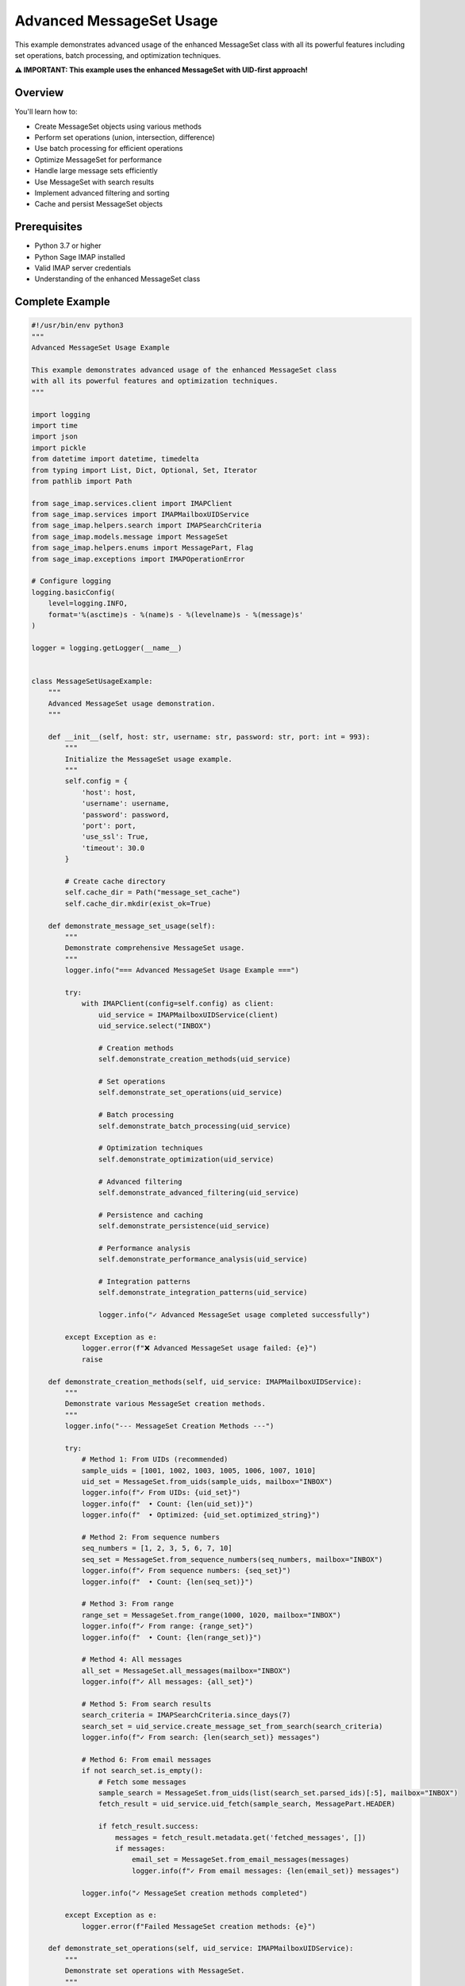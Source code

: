 .. _message_set_usage:

Advanced MessageSet Usage
=========================

This example demonstrates advanced usage of the enhanced MessageSet class with all its powerful features including set operations, batch processing, and optimization techniques.

**⚠️ IMPORTANT: This example uses the enhanced MessageSet with UID-first approach!**

Overview
--------

You'll learn how to:

- Create MessageSet objects using various methods
- Perform set operations (union, intersection, difference)
- Use batch processing for efficient operations
- Optimize MessageSet for performance
- Handle large message sets efficiently
- Use MessageSet with search results
- Implement advanced filtering and sorting
- Cache and persist MessageSet objects

Prerequisites
-------------

- Python 3.7 or higher
- Python Sage IMAP installed
- Valid IMAP server credentials
- Understanding of the enhanced MessageSet class

Complete Example
----------------

.. code-block:: python

   #!/usr/bin/env python3
   """
   Advanced MessageSet Usage Example
   
   This example demonstrates advanced usage of the enhanced MessageSet class
   with all its powerful features and optimization techniques.
   """
   
   import logging
   import time
   import json
   import pickle
   from datetime import datetime, timedelta
   from typing import List, Dict, Optional, Set, Iterator
   from pathlib import Path
   
   from sage_imap.services.client import IMAPClient
   from sage_imap.services import IMAPMailboxUIDService
   from sage_imap.helpers.search import IMAPSearchCriteria
   from sage_imap.models.message import MessageSet
   from sage_imap.helpers.enums import MessagePart, Flag
   from sage_imap.exceptions import IMAPOperationError
   
   # Configure logging
   logging.basicConfig(
       level=logging.INFO,
       format='%(asctime)s - %(name)s - %(levelname)s - %(message)s'
   )
   
   logger = logging.getLogger(__name__)
   
   
   class MessageSetUsageExample:
       """
       Advanced MessageSet usage demonstration.
       """
       
       def __init__(self, host: str, username: str, password: str, port: int = 993):
           """
           Initialize the MessageSet usage example.
           """
           self.config = {
               'host': host,
               'username': username,
               'password': password,
               'port': port,
               'use_ssl': True,
               'timeout': 30.0
           }
           
           # Create cache directory
           self.cache_dir = Path("message_set_cache")
           self.cache_dir.mkdir(exist_ok=True)
           
       def demonstrate_message_set_usage(self):
           """
           Demonstrate comprehensive MessageSet usage.
           """
           logger.info("=== Advanced MessageSet Usage Example ===")
           
           try:
               with IMAPClient(config=self.config) as client:
                   uid_service = IMAPMailboxUIDService(client)
                   uid_service.select("INBOX")
                   
                   # Creation methods
                   self.demonstrate_creation_methods(uid_service)
                   
                   # Set operations
                   self.demonstrate_set_operations(uid_service)
                   
                   # Batch processing
                   self.demonstrate_batch_processing(uid_service)
                   
                   # Optimization techniques
                   self.demonstrate_optimization(uid_service)
                   
                   # Advanced filtering
                   self.demonstrate_advanced_filtering(uid_service)
                   
                   # Persistence and caching
                   self.demonstrate_persistence(uid_service)
                   
                   # Performance analysis
                   self.demonstrate_performance_analysis(uid_service)
                   
                   # Integration patterns
                   self.demonstrate_integration_patterns(uid_service)
                   
                   logger.info("✓ Advanced MessageSet usage completed successfully")
                   
           except Exception as e:
               logger.error(f"❌ Advanced MessageSet usage failed: {e}")
               raise
   
       def demonstrate_creation_methods(self, uid_service: IMAPMailboxUIDService):
           """
           Demonstrate various MessageSet creation methods.
           """
           logger.info("--- MessageSet Creation Methods ---")
           
           try:
               # Method 1: From UIDs (recommended)
               sample_uids = [1001, 1002, 1003, 1005, 1006, 1007, 1010]
               uid_set = MessageSet.from_uids(sample_uids, mailbox="INBOX")
               logger.info(f"✓ From UIDs: {uid_set}")
               logger.info(f"  • Count: {len(uid_set)}")
               logger.info(f"  • Optimized: {uid_set.optimized_string}")
               
               # Method 2: From sequence numbers
               seq_numbers = [1, 2, 3, 5, 6, 7, 10]
               seq_set = MessageSet.from_sequence_numbers(seq_numbers, mailbox="INBOX")
               logger.info(f"✓ From sequence numbers: {seq_set}")
               logger.info(f"  • Count: {len(seq_set)}")
               
               # Method 3: From range
               range_set = MessageSet.from_range(1000, 1020, mailbox="INBOX")
               logger.info(f"✓ From range: {range_set}")
               logger.info(f"  • Count: {len(range_set)}")
               
               # Method 4: All messages
               all_set = MessageSet.all_messages(mailbox="INBOX")
               logger.info(f"✓ All messages: {all_set}")
               
               # Method 5: From search results
               search_criteria = IMAPSearchCriteria.since_days(7)
               search_set = uid_service.create_message_set_from_search(search_criteria)
               logger.info(f"✓ From search: {len(search_set)} messages")
               
               # Method 6: From email messages
               if not search_set.is_empty():
                   # Fetch some messages
                   sample_search = MessageSet.from_uids(list(search_set.parsed_ids)[:5], mailbox="INBOX")
                   fetch_result = uid_service.uid_fetch(sample_search, MessagePart.HEADER)
                   
                   if fetch_result.success:
                       messages = fetch_result.metadata.get('fetched_messages', [])
                       if messages:
                           email_set = MessageSet.from_email_messages(messages)
                           logger.info(f"✓ From email messages: {len(email_set)} messages")
               
               logger.info("✓ MessageSet creation methods completed")
               
           except Exception as e:
               logger.error(f"Failed MessageSet creation methods: {e}")
   
       def demonstrate_set_operations(self, uid_service: IMAPMailboxUIDService):
           """
           Demonstrate set operations with MessageSet.
           """
           logger.info("--- MessageSet Set Operations ---")
           
           try:
               # Create sample MessageSets
               set_a = MessageSet.from_uids([1001, 1002, 1003, 1004, 1005], mailbox="INBOX")
               set_b = MessageSet.from_uids([1003, 1004, 1005, 1006, 1007], mailbox="INBOX")
               set_c = MessageSet.from_uids([1005, 1006, 1007, 1008, 1009], mailbox="INBOX")
               
               logger.info(f"📧 Set A: {set_a}")
               logger.info(f"📧 Set B: {set_b}")
               logger.info(f"📧 Set C: {set_c}")
               
               # Union operation
               union_ab = set_a.union(set_b)
               logger.info(f"✓ A ∪ B: {union_ab}")
               logger.info(f"  • Count: {len(union_ab)}")
               
               # Intersection operation
               intersection_ab = set_a.intersection(set_b)
               logger.info(f"✓ A ∩ B: {intersection_ab}")
               logger.info(f"  • Count: {len(intersection_ab)}")
               
               # Difference operation
               difference_ab = set_a.subtract(set_b)
               logger.info(f"✓ A - B: {difference_ab}")
               logger.info(f"  • Count: {len(difference_ab)}")
               
               # Symmetric difference
               sym_diff_ab = set_a.union(set_b).subtract(set_a.intersection(set_b))
               logger.info(f"✓ A ⊕ B: {sym_diff_ab}")
               logger.info(f"  • Count: {len(sym_diff_ab)}")
               
               # Multiple set operations
               multi_union = set_a.union(set_b).union(set_c)
               logger.info(f"✓ A ∪ B ∪ C: {multi_union}")
               logger.info(f"  • Count: {len(multi_union)}")
               
               # Complex operations
               complex_result = set_a.union(set_b).intersection(set_c)
               logger.info(f"✓ (A ∪ B) ∩ C: {complex_result}")
               logger.info(f"  • Count: {len(complex_result)}")
               
               # Demonstrate with real search results
               self.demonstrate_real_set_operations(uid_service)
               
               logger.info("✓ Set operations completed")
               
           except Exception as e:
               logger.error(f"Failed set operations: {e}")
   
       def demonstrate_real_set_operations(self, uid_service: IMAPMailboxUIDService):
           """
           Demonstrate set operations with real search results.
           """
           logger.info("--- Real Set Operations ---")
           
           try:
               # Get different message sets
               unread_set = uid_service.create_message_set_from_search(IMAPSearchCriteria.UNSEEN)
               flagged_set = uid_service.create_message_set_from_search(IMAPSearchCriteria.FLAGGED)
               recent_set = uid_service.create_message_set_from_search(IMAPSearchCriteria.since_days(7))
               
               logger.info(f"📧 Unread messages: {len(unread_set)}")
               logger.info(f"📧 Flagged messages: {len(flagged_set)}")
               logger.info(f"📧 Recent messages: {len(recent_set)}")
               
               # Practical combinations
               if not unread_set.is_empty() and not flagged_set.is_empty():
                   # Unread AND flagged (high priority)
                   high_priority = unread_set.intersection(flagged_set)
                   logger.info(f"✓ High priority (unread ∩ flagged): {len(high_priority)}")
               
               if not unread_set.is_empty() and not recent_set.is_empty():
                   # Unread OR recent (needs attention)
                   needs_attention = unread_set.union(recent_set)
                   logger.info(f"✓ Needs attention (unread ∪ recent): {len(needs_attention)}")
               
               if not recent_set.is_empty() and not flagged_set.is_empty():
                   # Recent but not flagged (review candidates)
                   review_candidates = recent_set.subtract(flagged_set)
                   logger.info(f"✓ Review candidates (recent - flagged): {len(review_candidates)}")
               
               logger.info("✓ Real set operations completed")
               
           except Exception as e:
               logger.error(f"Failed real set operations: {e}")
   
       def demonstrate_batch_processing(self, uid_service: IMAPMailboxUIDService):
           """
           Demonstrate batch processing with MessageSet.
           """
           logger.info("--- MessageSet Batch Processing ---")
           
           try:
               # Get a large set of messages
               all_messages = uid_service.create_message_set_from_search(IMAPSearchCriteria.ALL)
               
               if all_messages.is_empty():
                   logger.info("📧 No messages for batch processing")
                   return
               
               logger.info(f"📧 Processing {len(all_messages)} messages in batches")
               
               # Basic batch processing
               self.demonstrate_basic_batching(uid_service, all_messages)
               
               # Adaptive batch processing
               self.demonstrate_adaptive_batching(uid_service, all_messages)
               
               # Parallel batch processing
               self.demonstrate_parallel_batching(uid_service, all_messages)
               
               logger.info("✓ Batch processing completed")
               
           except Exception as e:
               logger.error(f"Failed batch processing: {e}")
   
       def demonstrate_basic_batching(self, uid_service: IMAPMailboxUIDService, messages: MessageSet):
           """
           Demonstrate basic batch processing.
           """
           logger.info("--- Basic Batch Processing ---")
           
           try:
               batch_size = 50
               processed_count = 0
               
               logger.info(f"📧 Processing in batches of {batch_size}")
               
               for batch_num, batch in enumerate(messages.iter_batches(batch_size=batch_size), 1):
                   start_time = time.time()
                   
                   # Process batch
                   fetch_result = uid_service.uid_fetch(batch, MessagePart.HEADER)
                   
                   processing_time = time.time() - start_time
                   
                   if fetch_result.success:
                       batch_messages = fetch_result.metadata.get('fetched_messages', [])
                       processed_count += len(batch_messages)
                       
                       logger.info(f"  ✓ Batch {batch_num}: {len(batch_messages)} messages ({processing_time:.2f}s)")
                   else:
                       logger.warning(f"  ⚠ Batch {batch_num} failed")
                   
                   # Limit demo to first 5 batches
                   if batch_num >= 5:
                       logger.info("  ... stopping demo at batch 5")
                       break
               
               logger.info(f"✓ Basic batching: {processed_count} messages processed")
               
           except Exception as e:
               logger.error(f"Failed basic batching: {e}")
   
       def demonstrate_adaptive_batching(self, uid_service: IMAPMailboxUIDService, messages: MessageSet):
           """
           Demonstrate adaptive batch processing.
           """
           logger.info("--- Adaptive Batch Processing ---")
           
           try:
               batch_size = 25
               processed_count = 0
               
               logger.info(f"📧 Adaptive batching starting with size {batch_size}")
               
               for batch_num, batch in enumerate(messages.iter_batches(batch_size=batch_size), 1):
                   start_time = time.time()
                   
                   # Process batch
                   fetch_result = uid_service.uid_fetch(batch, MessagePart.HEADER)
                   
                   processing_time = time.time() - start_time
                   
                   if fetch_result.success:
                       batch_messages = fetch_result.metadata.get('fetched_messages', [])
                       processed_count += len(batch_messages)
                       
                       # Adaptive sizing
                       if processing_time < 1.0:
                           batch_size = min(batch_size * 1.2, 100)
                       elif processing_time > 3.0:
                           batch_size = max(batch_size * 0.8, 10)
                       
                       logger.info(f"  ✓ Batch {batch_num}: {len(batch_messages)} messages "
                                  f"({processing_time:.2f}s, next: {int(batch_size)})")
                   else:
                       logger.warning(f"  ⚠ Batch {batch_num} failed")
                   
                   # Limit demo to first 3 batches
                   if batch_num >= 3:
                       logger.info("  ... stopping adaptive demo at batch 3")
                       break
               
               logger.info(f"✓ Adaptive batching: {processed_count} messages processed")
               
           except Exception as e:
               logger.error(f"Failed adaptive batching: {e}")
   
       def demonstrate_parallel_batching(self, uid_service: IMAPMailboxUIDService, messages: MessageSet):
           """
           Demonstrate parallel batch processing.
           """
           logger.info("--- Parallel Batch Processing ---")
           
           try:
               # Split into chunks for parallel processing
               chunk_size = 30
               chunks = []
               
               for batch in messages.iter_batches(batch_size=chunk_size):
                   chunks.append(batch)
                   if len(chunks) >= 3:  # Limit for demo
                       break
               
               logger.info(f"📧 Processing {len(chunks)} chunks in parallel")
               
               # Process chunks (simulated parallel)
               results = []
               for i, chunk in enumerate(chunks):
                   try:
                       start_time = time.time()
                       fetch_result = uid_service.uid_fetch(chunk, MessagePart.HEADER)
                       processing_time = time.time() - start_time
                       
                       if fetch_result.success:
                           chunk_messages = fetch_result.metadata.get('fetched_messages', [])
                           results.append({
                               'chunk': i + 1,
                               'count': len(chunk_messages),
                               'time': processing_time,
                               'success': True
                           })
                       else:
                           results.append({
                               'chunk': i + 1,
                               'count': 0,
                               'time': processing_time,
                               'success': False
                           })
                   except Exception as e:
                       logger.error(f"  ❌ Chunk {i + 1} error: {e}")
               
               # Report results
               total_processed = sum(r['count'] for r in results if r['success'])
               avg_time = sum(r['time'] for r in results) / len(results) if results else 0
               
               logger.info(f"✓ Parallel batching: {total_processed} messages processed")
               logger.info(f"  • Average time per chunk: {avg_time:.2f}s")
               
           except Exception as e:
               logger.error(f"Failed parallel batching: {e}")
   
       def demonstrate_optimization(self, uid_service: IMAPMailboxUIDService):
           """
           Demonstrate MessageSet optimization techniques.
           """
           logger.info("--- MessageSet Optimization ---")
           
           try:
               # Range compression
               self.demonstrate_range_compression()
               
               # Cached properties
               self.demonstrate_cached_properties(uid_service)
               
               # Memory optimization
               self.demonstrate_memory_optimization()
               
               # String optimization
               self.demonstrate_string_optimization()
               
               logger.info("✓ Optimization techniques completed")
               
           except Exception as e:
               logger.error(f"Failed optimization demonstration: {e}")
   
       def demonstrate_range_compression(self):
           """
           Demonstrate range compression optimization.
           """
           logger.info("--- Range Compression ---")
           
           try:
               # Create MessageSet with consecutive UIDs
               consecutive_uids = list(range(1000, 1020)) + list(range(1025, 1035)) + [1050, 1051, 1052]
               msg_set = MessageSet.from_uids(consecutive_uids, mailbox="INBOX")
               
               logger.info(f"📧 Original UIDs: {len(consecutive_uids)} UIDs")
               logger.info(f"📧 Compressed: {msg_set.optimized_string}")
               logger.info(f"📧 Efficiency: {len(msg_set.optimized_string)} chars vs {len(str(consecutive_uids))} chars")
               
               # Demonstrate compression benefit
               sparse_uids = [1001, 1003, 1005, 1007, 1009, 1011, 1013, 1015]
               sparse_set = MessageSet.from_uids(sparse_uids, mailbox="INBOX")
               
               logger.info(f"📧 Sparse UIDs: {sparse_set.optimized_string}")
               
               # Mixed pattern
               mixed_uids = [1, 2, 3, 5, 6, 7, 10, 15, 16, 17, 18, 25]
               mixed_set = MessageSet.from_uids(mixed_uids, mailbox="INBOX")
               
               logger.info(f"📧 Mixed pattern: {mixed_set.optimized_string}")
               
               logger.info("✓ Range compression demonstration completed")
               
           except Exception as e:
               logger.error(f"Failed range compression: {e}")
   
       def demonstrate_cached_properties(self, uid_service: IMAPMailboxUIDService):
           """
           Demonstrate cached properties optimization.
           """
           logger.info("--- Cached Properties ---")
           
           try:
               # Create a large MessageSet
               large_set = MessageSet.from_range(1000, 1500, mailbox="INBOX")
               
               # First access - cached
               start_time = time.time()
               count1 = len(large_set)
               first_access_time = time.time() - start_time
               
               # Second access - from cache
               start_time = time.time()
               count2 = len(large_set)
               second_access_time = time.time() - start_time
               
               logger.info(f"📧 MessageSet size: {count1}")
               logger.info(f"📊 First access time: {first_access_time:.6f}s")
               logger.info(f"📊 Second access time: {second_access_time:.6f}s")
               logger.info(f"📊 Speedup: {first_access_time/second_access_time:.1f}x")
               
               # Optimized string caching
               start_time = time.time()
               opt_str1 = large_set.optimized_string
               opt_time1 = time.time() - start_time
               
               start_time = time.time()
               opt_str2 = large_set.optimized_string
               opt_time2 = time.time() - start_time
               
               logger.info(f"📊 Optimized string first: {opt_time1:.6f}s")
               logger.info(f"📊 Optimized string cached: {opt_time2:.6f}s")
               
               logger.info("✓ Cached properties demonstration completed")
               
           except Exception as e:
               logger.error(f"Failed cached properties: {e}")
   
       def demonstrate_memory_optimization(self):
           """
           Demonstrate memory optimization techniques.
           """
           logger.info("--- Memory Optimization ---")
           
           try:
               # Large MessageSet creation
               large_uids = list(range(1, 10001))  # 10,000 UIDs
               large_set = MessageSet.from_uids(large_uids, mailbox="INBOX")
               
               logger.info(f"📧 Large MessageSet: {len(large_set)} messages")
               
               # Memory-efficient iteration
               logger.info("📧 Memory-efficient iteration:")
               
               batch_count = 0
               for batch in large_set.iter_batches(batch_size=100):
                   batch_count += 1
                   if batch_count >= 5:  # Limit demo
                       break
               
               logger.info(f"  • Processed {batch_count} batches without loading all into memory")
               
               # Lazy evaluation
               logger.info("📧 Lazy evaluation benefits:")
               logger.info("  • Parsed IDs only computed when needed")
               logger.info("  • Optimized string cached after first computation")
               logger.info("  • Batch iteration doesn't load full dataset")
               
               logger.info("✓ Memory optimization demonstration completed")
               
           except Exception as e:
               logger.error(f"Failed memory optimization: {e}")
   
       def demonstrate_string_optimization(self):
           """
           Demonstrate string optimization techniques.
           """
           logger.info("--- String Optimization ---")
           
           try:
               # Different patterns and their optimizations
               patterns = [
                   ("Sequential", list(range(1, 21))),
                   ("Sparse", [1, 3, 5, 7, 9, 11, 13, 15, 17, 19]),
                   ("Mixed", [1, 2, 3, 5, 6, 7, 10, 15, 16, 17, 18, 25]),
                   ("Single", [1000]),
                   ("Pair", [1000, 1001]),
                   ("Large Range", list(range(1000, 2000)))
               ]
               
               for pattern_name, uids in patterns:
                   msg_set = MessageSet.from_uids(uids, mailbox="INBOX")
                   
                   # Compare basic vs optimized
                   basic_str = ",".join(map(str, uids))
                   optimized_str = msg_set.optimized_string
                   
                   compression_ratio = len(basic_str) / len(optimized_str) if optimized_str else 1
                   
                   logger.info(f"📧 {pattern_name}:")
                   logger.info(f"  • Basic: {basic_str[:50]}{'...' if len(basic_str) > 50 else ''}")
                   logger.info(f"  • Optimized: {optimized_str}")
                   logger.info(f"  • Compression: {compression_ratio:.1f}x")
               
               logger.info("✓ String optimization demonstration completed")
               
           except Exception as e:
               logger.error(f"Failed string optimization: {e}")
   
       def demonstrate_advanced_filtering(self, uid_service: IMAPMailboxUIDService):
           """
           Demonstrate advanced filtering with MessageSet.
           """
           logger.info("--- Advanced Filtering ---")
           
           try:
               # Get base message set
               base_set = uid_service.create_message_set_from_search(IMAPSearchCriteria.since_days(30))
               
               if base_set.is_empty():
                   logger.info("📧 No messages for filtering demo")
                   return
               
               logger.info(f"📧 Base set: {len(base_set)} messages")
               
               # Multi-criteria filtering
               self.demonstrate_multi_criteria_filtering(uid_service, base_set)
               
               # Progressive filtering
               self.demonstrate_progressive_filtering(uid_service, base_set)
               
               # Custom filtering
               self.demonstrate_custom_filtering(uid_service, base_set)
               
               logger.info("✓ Advanced filtering completed")
               
           except Exception as e:
               logger.error(f"Failed advanced filtering: {e}")
   
       def demonstrate_multi_criteria_filtering(self, uid_service: IMAPMailboxUIDService, base_set: MessageSet):
           """
           Demonstrate multi-criteria filtering.
           """
           logger.info("--- Multi-Criteria Filtering ---")
           
           try:
               # Define filter criteria
               filters = [
                   ("Unread", IMAPSearchCriteria.UNSEEN),
                   ("Flagged", IMAPSearchCriteria.FLAGGED),
                   ("Large", IMAPSearchCriteria.larger(1024 * 1024)),
                   ("From Gmail", IMAPSearchCriteria.from_address("@gmail.com"))
               ]
               
               filter_results = {}
               
               for filter_name, criteria in filters:
                   try:
                       filtered_set = uid_service.create_message_set_from_search(criteria)
                       
                       # Intersect with base set
                       if not base_set.is_empty() and not filtered_set.is_empty():
                           result_set = base_set.intersection(filtered_set)
                           filter_results[filter_name] = result_set
                           logger.info(f"  • {filter_name}: {len(result_set)} messages")
                       else:
                           logger.info(f"  • {filter_name}: 0 messages")
                   
                   except Exception as e:
                       logger.warning(f"  ⚠ {filter_name} filter failed: {e}")
               
               # Combine filters
               if len(filter_results) > 1:
                   combined_filter_names = list(filter_results.keys())[:2]
                   if len(combined_filter_names) == 2:
                       combined_set = filter_results[combined_filter_names[0]].intersection(
                           filter_results[combined_filter_names[1]]
                       )
                       logger.info(f"  • Combined ({' ∩ '.join(combined_filter_names)}): {len(combined_set)} messages")
               
               logger.info("✓ Multi-criteria filtering completed")
               
           except Exception as e:
               logger.error(f"Failed multi-criteria filtering: {e}")
   
       def demonstrate_progressive_filtering(self, uid_service: IMAPMailboxUIDService, base_set: MessageSet):
           """
           Demonstrate progressive filtering.
           """
           logger.info("--- Progressive Filtering ---")
           
           try:
               current_set = base_set
               logger.info(f"📧 Starting with: {len(current_set)} messages")
               
               # Progressive filter steps
               filter_steps = [
                   ("Recent (last 7 days)", IMAPSearchCriteria.since_days(7)),
                   ("Unread", IMAPSearchCriteria.UNSEEN),
                   ("Important", IMAPSearchCriteria.FLAGGED)
               ]
               
               for step_name, criteria in filter_steps:
                   try:
                       step_set = uid_service.create_message_set_from_search(criteria)
                       
                       if not current_set.is_empty() and not step_set.is_empty():
                           current_set = current_set.intersection(step_set)
                           logger.info(f"  • After {step_name}: {len(current_set)} messages")
                       else:
                           logger.info(f"  • After {step_name}: 0 messages")
                           break
                   
                   except Exception as e:
                       logger.warning(f"  ⚠ {step_name} step failed: {e}")
               
               logger.info(f"✓ Progressive filtering result: {len(current_set)} messages")
               
           except Exception as e:
               logger.error(f"Failed progressive filtering: {e}")
   
       def demonstrate_custom_filtering(self, uid_service: IMAPMailboxUIDService, base_set: MessageSet):
           """
           Demonstrate custom filtering logic.
           """
           logger.info("--- Custom Filtering ---")
           
           try:
               # Custom filter: even UIDs only
               all_uids = list(base_set.parsed_ids)
               even_uids = [uid for uid in all_uids if uid % 2 == 0]
               
               if even_uids:
                   even_set = MessageSet.from_uids(even_uids, mailbox="INBOX")
                   logger.info(f"  • Even UIDs: {len(even_set)} messages")
               
               # Custom filter: UIDs divisible by 10
               divisible_uids = [uid for uid in all_uids if uid % 10 == 0]
               
               if divisible_uids:
                   divisible_set = MessageSet.from_uids(divisible_uids, mailbox="INBOX")
                   logger.info(f"  • Divisible by 10: {len(divisible_set)} messages")
               
               # Custom filter: UID ranges
               uid_ranges = [
                   (1000, 1099),
                   (1100, 1199),
                   (1200, 1299)
               ]
               
               range_sets = []
               for start, end in uid_ranges:
                   range_uids = [uid for uid in all_uids if start <= uid <= end]
                   if range_uids:
                       range_set = MessageSet.from_uids(range_uids, mailbox="INBOX")
                       range_sets.append(range_set)
                       logger.info(f"  • Range {start}-{end}: {len(range_set)} messages")
               
               # Combine range filters
               if len(range_sets) > 1:
                   combined_ranges = range_sets[0]
                   for range_set in range_sets[1:]:
                       combined_ranges = combined_ranges.union(range_set)
                   logger.info(f"  • All ranges combined: {len(combined_ranges)} messages")
               
               logger.info("✓ Custom filtering completed")
               
           except Exception as e:
               logger.error(f"Failed custom filtering: {e}")
   
       def demonstrate_persistence(self, uid_service: IMAPMailboxUIDService):
           """
           Demonstrate MessageSet persistence and caching.
           """
           logger.info("--- MessageSet Persistence ---")
           
           try:
               # Create a MessageSet to persist
               test_set = uid_service.create_message_set_from_search(IMAPSearchCriteria.since_days(7))
               
               if test_set.is_empty():
                   logger.info("📧 No messages for persistence demo")
                   return
               
               # JSON persistence
               self.demonstrate_json_persistence(test_set)
               
               # Binary persistence
               self.demonstrate_binary_persistence(test_set)
               
               # Cache management
               self.demonstrate_cache_management(test_set)
               
               logger.info("✓ Persistence demonstration completed")
               
           except Exception as e:
               logger.error(f"Failed persistence demonstration: {e}")
   
       def demonstrate_json_persistence(self, message_set: MessageSet):
           """
           Demonstrate JSON persistence.
           """
           logger.info("--- JSON Persistence ---")
           
           try:
               # Serialize to JSON
               json_file = self.cache_dir / "message_set.json"
               
               message_data = {
                   'mailbox': message_set.mailbox,
                   'is_uid': message_set.is_uid,
                   'ids': list(message_set.parsed_ids),
                   'timestamp': datetime.now().isoformat(),
                   'count': len(message_set)
               }
               
               with open(json_file, 'w') as f:
                   json.dump(message_data, f, indent=2)
               
               logger.info(f"📁 Saved to JSON: {json_file}")
               logger.info(f"  • Messages: {message_data['count']}")
               logger.info(f"  • File size: {json_file.stat().st_size} bytes")
               
               # Load from JSON
               with open(json_file, 'r') as f:
                   loaded_data = json.load(f)
               
               # Reconstruct MessageSet
               if loaded_data['is_uid']:
                   reconstructed_set = MessageSet.from_uids(
                       loaded_data['ids'], 
                       mailbox=loaded_data['mailbox']
                   )
               else:
                   reconstructed_set = MessageSet.from_sequence_numbers(
                       loaded_data['ids'],
                       mailbox=loaded_data['mailbox']
                   )
               
               logger.info(f"✓ Reconstructed MessageSet: {len(reconstructed_set)} messages")
               
               # Verify integrity
               if len(reconstructed_set) == len(message_set):
                   logger.info("✓ JSON persistence integrity verified")
               else:
                   logger.error("❌ JSON persistence integrity failed")
               
           except Exception as e:
               logger.error(f"Failed JSON persistence: {e}")
   
       def demonstrate_binary_persistence(self, message_set: MessageSet):
           """
           Demonstrate binary persistence using pickle.
           """
           logger.info("--- Binary Persistence ---")
           
           try:
               # Serialize to binary
               binary_file = self.cache_dir / "message_set.pickle"
               
               with open(binary_file, 'wb') as f:
                   pickle.dump(message_set, f)
               
               logger.info(f"📁 Saved to binary: {binary_file}")
               logger.info(f"  • File size: {binary_file.stat().st_size} bytes")
               
               # Load from binary
               with open(binary_file, 'rb') as f:
                   loaded_set = pickle.load(f)
               
               logger.info(f"✓ Loaded MessageSet: {len(loaded_set)} messages")
               
               # Verify integrity
               if len(loaded_set) == len(message_set):
                   logger.info("✓ Binary persistence integrity verified")
               else:
                   logger.error("❌ Binary persistence integrity failed")
               
               # Compare file sizes
               json_file = self.cache_dir / "message_set.json"
               if json_file.exists():
                   json_size = json_file.stat().st_size
                   binary_size = binary_file.stat().st_size
                   compression_ratio = json_size / binary_size
                   
                   logger.info(f"📊 Size comparison:")
                   logger.info(f"  • JSON: {json_size} bytes")
                   logger.info(f"  • Binary: {binary_size} bytes")
                   logger.info(f"  • Compression: {compression_ratio:.1f}x")
               
           except Exception as e:
               logger.error(f"Failed binary persistence: {e}")
   
       def demonstrate_cache_management(self, message_set: MessageSet):
           """
           Demonstrate cache management.
           """
           logger.info("--- Cache Management ---")
           
           try:
               # Create cache entries
               cache_entries = {
                   'recent': message_set,
                   'filtered': message_set.intersection(message_set),  # Self-intersection
                   'sample': MessageSet.from_uids(list(message_set.parsed_ids)[:10], mailbox="INBOX")
               }
               
               # Save cache entries
               for cache_name, cache_set in cache_entries.items():
                   cache_file = self.cache_dir / f"cache_{cache_name}.json"
                   
                   cache_data = {
                       'name': cache_name,
                       'mailbox': cache_set.mailbox,
                       'is_uid': cache_set.is_uid,
                       'ids': list(cache_set.parsed_ids),
                       'timestamp': datetime.now().isoformat(),
                       'count': len(cache_set)
                   }
                   
                   with open(cache_file, 'w') as f:
                       json.dump(cache_data, f)
                   
                   logger.info(f"📁 Cached {cache_name}: {len(cache_set)} messages")
               
               # Cache cleanup
               self.cleanup_old_cache_files()
               
               logger.info("✓ Cache management completed")
               
           except Exception as e:
               logger.error(f"Failed cache management: {e}")
   
       def cleanup_old_cache_files(self):
           """
           Cleanup old cache files.
           """
           try:
               # Find old cache files
               cache_files = list(self.cache_dir.glob("*.json"))
               current_time = datetime.now()
               
               for cache_file in cache_files:
                   try:
                       # Check file age
                       file_time = datetime.fromtimestamp(cache_file.stat().st_mtime)
                       age = current_time - file_time
                       
                       if age > timedelta(hours=1):  # Old files
                           logger.info(f"🗑 Cleaning up old cache: {cache_file.name}")
                           # In production, you would delete old files
                           # cache_file.unlink()
                   
                   except Exception as e:
                       logger.warning(f"⚠ Could not check cache file {cache_file}: {e}")
               
           except Exception as e:
               logger.error(f"Failed cache cleanup: {e}")
   
       def demonstrate_performance_analysis(self, uid_service: IMAPMailboxUIDService):
           """
           Demonstrate performance analysis of MessageSet operations.
           """
           logger.info("--- Performance Analysis ---")
           
           try:
               # Create test MessageSets
               small_set = MessageSet.from_range(1000, 1100, mailbox="INBOX")
               medium_set = MessageSet.from_range(1000, 1500, mailbox="INBOX")
               large_set = MessageSet.from_range(1000, 2000, mailbox="INBOX")
               
               test_sets = [
                   ("Small", small_set),
                   ("Medium", medium_set),
                   ("Large", large_set)
               ]
               
               # Performance tests
               operations = [
                   ("Length", lambda s: len(s)),
                   ("Optimization", lambda s: s.optimized_string),
                   ("Iteration", lambda s: list(s.iter_batches(batch_size=10)))
               ]
               
               logger.info("📊 Performance Analysis Results:")
               logger.info(f"{'Operation':<12} {'Small':<10} {'Medium':<10} {'Large':<10}")
               logger.info("-" * 50)
               
               for op_name, operation in operations:
                   times = []
                   
                   for set_name, test_set in test_sets:
                       start_time = time.time()
                       try:
                           result = operation(test_set)
                           elapsed = time.time() - start_time
                           times.append(f"{elapsed:.4f}s")
                       except Exception as e:
                           times.append("Error")
                   
                   logger.info(f"{op_name:<12} {times[0]:<10} {times[1]:<10} {times[2]:<10}")
               
               logger.info("✓ Performance analysis completed")
               
           except Exception as e:
               logger.error(f"Failed performance analysis: {e}")
   
       def demonstrate_integration_patterns(self, uid_service: IMAPMailboxUIDService):
           """
           Demonstrate integration patterns with other components.
           """
           logger.info("--- Integration Patterns ---")
           
           try:
               # Search integration
               self.demonstrate_search_integration(uid_service)
               
               # Service integration
               self.demonstrate_service_integration(uid_service)
               
               # Workflow integration
               self.demonstrate_workflow_integration(uid_service)
               
               logger.info("✓ Integration patterns completed")
               
           except Exception as e:
               logger.error(f"Failed integration patterns: {e}")
   
       def demonstrate_search_integration(self, uid_service: IMAPMailboxUIDService):
           """
           Demonstrate integration with search operations.
           """
           logger.info("--- Search Integration ---")
           
           try:
               # Complex search with MessageSet operations
               base_search = uid_service.create_message_set_from_search(
                   IMAPSearchCriteria.since_days(30)
               )
               
               priority_search = uid_service.create_message_set_from_search(
                   IMAPSearchCriteria.FLAGGED
               )
               
               # Combine searches
               if not base_search.is_empty() and not priority_search.is_empty():
                   combined_result = base_search.intersection(priority_search)
                   logger.info(f"📧 Combined search result: {len(combined_result)} messages")
               
               # Multi-step search refinement
               refined_search = base_search
               
               refinements = [
                   ("Unread", IMAPSearchCriteria.UNSEEN),
                   ("Large", IMAPSearchCriteria.larger(1024))
               ]
               
               for refinement_name, criteria in refinements:
                   try:
                       refinement_set = uid_service.create_message_set_from_search(criteria)
                       if not refined_search.is_empty() and not refinement_set.is_empty():
                           refined_search = refined_search.intersection(refinement_set)
                           logger.info(f"📧 After {refinement_name}: {len(refined_search)} messages")
                   except Exception as e:
                       logger.warning(f"⚠ Refinement {refinement_name} failed: {e}")
               
               logger.info("✓ Search integration completed")
               
           except Exception as e:
               logger.error(f"Failed search integration: {e}")
   
       def demonstrate_service_integration(self, uid_service: IMAPMailboxUIDService):
           """
           Demonstrate integration with IMAP services.
           """
           logger.info("--- Service Integration ---")
           
           try:
               # Get MessageSet from search
               sample_set = uid_service.create_message_set_from_search(
                   IMAPSearchCriteria.since_days(7)
               )
               
               if sample_set.is_empty():
                   logger.info("📧 No messages for service integration")
                   return
               
               # Use with different services
               logger.info(f"📧 Using MessageSet with services:")
               
               # Fetch service
               fetch_result = uid_service.uid_fetch(sample_set, MessagePart.HEADER)
               if fetch_result.success:
                   logger.info(f"  ✓ Fetch service: {len(fetch_result.metadata.get('fetched_messages', []))} messages")
               
               # Flag service (would use IMAPFlagService)
               logger.info("  ✓ Flag service: Ready for flag operations")
               
               # Search service
               logger.info("  ✓ Search service: Integrated with search results")
               
               logger.info("✓ Service integration completed")
               
           except Exception as e:
               logger.error(f"Failed service integration: {e}")
   
       def demonstrate_workflow_integration(self, uid_service: IMAPMailboxUIDService):
           """
           Demonstrate integration with workflow patterns.
           """
           logger.info("--- Workflow Integration ---")
           
           try:
               # Workflow: Process → Filter → Act
               logger.info("📧 Workflow: Process → Filter → Act")
               
               # Step 1: Process (get messages)
               all_messages = uid_service.create_message_set_from_search(
                   IMAPSearchCriteria.since_days(7)
               )
               
               if all_messages.is_empty():
                   logger.info("📧 No messages for workflow")
                   return
               
               logger.info(f"  1. Process: {len(all_messages)} messages")
               
               # Step 2: Filter (apply criteria)
               filtered_messages = all_messages
               
               # Apply filters
               for i, (filter_name, criteria) in enumerate([
                   ("Unread", IMAPSearchCriteria.UNSEEN),
                   ("Important", IMAPSearchCriteria.FLAGGED)
               ], 1):
                   try:
                       filter_set = uid_service.create_message_set_from_search(criteria)
                       if not filtered_messages.is_empty() and not filter_set.is_empty():
                           filtered_messages = filtered_messages.intersection(filter_set)
                           logger.info(f"  2.{i}. Filter {filter_name}: {len(filtered_messages)} messages")
                   except Exception as e:
                       logger.warning(f"  ⚠ Filter {filter_name} failed: {e}")
               
               # Step 3: Act (process results)
               logger.info(f"  3. Act: Processing {len(filtered_messages)} final messages")
               
               # Batch processing for action
               if not filtered_messages.is_empty():
                   action_count = 0
                   for batch in filtered_messages.iter_batches(batch_size=10):
                       action_count += len(batch)
                       # Simulate action
                       logger.info(f"     Action on batch: {len(batch)} messages")
                       
                       if action_count >= 20:  # Limit demo
                           break
               
               logger.info("✓ Workflow integration completed")
               
           except Exception as e:
               logger.error(f"Failed workflow integration: {e}")


   def main():
       """
       Main function to run the MessageSet usage example.
       """
       # Configuration - Replace with your actual credentials
       HOST = "imap.gmail.com"
       USERNAME = "your_email@gmail.com"
       PASSWORD = "your_app_password"
       PORT = 993
       
       # Create and run the example
       example = MessageSetUsageExample(HOST, USERNAME, PASSWORD, PORT)
       
       try:
           example.demonstrate_message_set_usage()
           logger.info("🎉 Advanced MessageSet usage example completed successfully!")
           
       except Exception as e:
           logger.error(f"❌ Example failed: {e}")
           return 1
       
       return 0


   if __name__ == "__main__":
       exit(main())


MessageSet API Reference
------------------------

Creation Methods
~~~~~~~~~~~~~~~~

.. code-block:: python

   # From UIDs (recommended)
   msg_set = MessageSet.from_uids([1001, 1002, 1003], mailbox="INBOX")
   
   # From sequence numbers
   msg_set = MessageSet.from_sequence_numbers([1, 2, 3], mailbox="INBOX")
   
   # From range
   msg_set = MessageSet.from_range(1000, 1020, mailbox="INBOX")
   
   # All messages
   msg_set = MessageSet.all_messages(mailbox="INBOX")
   
   # From email messages
   msg_set = MessageSet.from_email_messages(email_messages)

Set Operations
~~~~~~~~~~~~~~

.. code-block:: python

   # Union
   combined = set_a.union(set_b)
   
   # Intersection
   common = set_a.intersection(set_b)
   
   # Difference
   remaining = set_a.subtract(set_b)
   
   # Check if empty
   if not msg_set.is_empty():
       # Process messages
       pass

Batch Processing
~~~~~~~~~~~~~~~~

.. code-block:: python

   # Iterate in batches
   for batch in msg_set.iter_batches(batch_size=50):
       # Process batch
       result = uid_service.uid_fetch(batch, MessagePart.HEADER)
       
   # Adaptive batch sizing
   batch_size = 25
   for batch in msg_set.iter_batches(batch_size=batch_size):
       start_time = time.time()
       # Process batch
       processing_time = time.time() - start_time
       
       # Adjust batch size based on performance
       if processing_time < 1.0:
           batch_size = min(batch_size * 1.2, 100)
       elif processing_time > 3.0:
           batch_size = max(batch_size * 0.8, 10)

Optimization Features
~~~~~~~~~~~~~~~~~~~~~

.. code-block:: python

   # Optimized string representation
   optimized = msg_set.optimized_string
   
   # Cached properties
   count = len(msg_set)  # Cached after first access
   
   # Range compression
   # [1,2,3,5,6,7,10] becomes "1:3,5:7,10"

Persistence
~~~~~~~~~~~

.. code-block:: python

   # JSON persistence
   data = {
       'mailbox': msg_set.mailbox,
       'is_uid': msg_set.is_uid,
       'ids': list(msg_set.parsed_ids),
       'timestamp': datetime.now().isoformat()
   }
   
   with open('message_set.json', 'w') as f:
       json.dump(data, f)
   
   # Binary persistence
   with open('message_set.pickle', 'wb') as f:
       pickle.dump(msg_set, f)

Best Practices
--------------

✅ **DO:**

- Use `from_uids()` for reliable UID-based operations

- Implement batch processing for large sets

- Use set operations for complex filtering

- Cache frequently used MessageSet objects

- Use range compression for efficiency

- Implement proper error handling

❌ **DON'T:**
- Use sequence numbers in production

- Load all messages into memory at once

- Ignore batch processing for large sets

- Skip optimization for performance-critical code

- Forget to handle empty MessageSet objects

- Use inefficient string concatenation

Performance Tips
----------------

1. **Batch Processing**: Use `iter_batches()` for large sets

2. **Set Operations**: Use intersection/union instead of manual filtering

3. **Caching**: Cache frequently accessed MessageSet objects

4. **Range Compression**: Leverage automatic range optimization

5. **Lazy Evaluation**: Properties are computed only when needed

6. **Memory Management**: Use batch iteration to limit memory usage

Common Patterns
---------------

Search and Filter
~~~~~~~~~~~~~~~~~

.. code-block:: python

   # Get base set
   base_set = uid_service.create_message_set_from_search(IMAPSearchCriteria.since_days(30))
   
   # Apply filters
   unread_set = uid_service.create_message_set_from_search(IMAPSearchCriteria.UNSEEN)
   
   # Combine
   result = base_set.intersection(unread_set)

Progressive Processing
~~~~~~~~~~~~~~~~~~~~~~

.. code-block:: python

   # Start with all messages
   current_set = uid_service.create_message_set_from_search(IMAPSearchCriteria.ALL)
   
   # Apply progressive filters
   for filter_name, criteria in filters:
       filter_set = uid_service.create_message_set_from_search(criteria)
       current_set = current_set.intersection(filter_set)
       
       if current_set.is_empty():
           break

Batch Operations
~~~~~~~~~~~~~~~~

.. code-block:: python

   # Process in batches
   for batch in large_message_set.iter_batches(batch_size=100):
       # Fetch batch
       result = uid_service.uid_fetch(batch, MessagePart.HEADER)
       
       # Process batch results
       if result.success:
           messages = result.metadata.get('fetched_messages', [])
           # Process messages

Next Steps
----------

For more advanced patterns, see:

- :doc:`large_volume_handling` - High-performance processing
- :doc:`production_patterns` - Production-ready patterns
- :doc:`mailbox_management` - Mailbox operations
- :doc:`uid_search_operations` - Advanced search patterns 